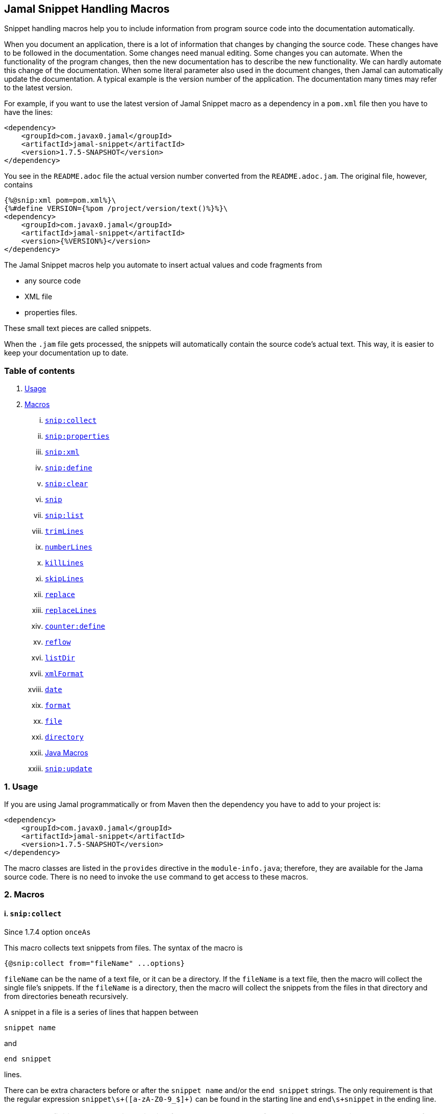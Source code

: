 == Jamal Snippet Handling Macros



Snippet handling macros help you to include information from program source code into the documentation automatically.

When you document an application, there is a lot of information that changes by changing the source code.
These changes have to be followed in the documentation.
Some changes need manual editing.
Some changes you can automate.
When the functionality of the program changes, then the new documentation has to describe the new functionality.
We can hardly automate this change of the documentation.
When some literal parameter also used in the document changes, then Jamal can automatically update the documentation.
A typical example is the version number of the application.
The documentation many times may refer to the latest version.

For example, if you want to use the latest version of Jamal Snippet macro as a dependency in a `pom.xml` file then you have to have the lines:

[source,xml]
----
<dependency>
    <groupId>com.javax0.jamal</groupId>
    <artifactId>jamal-snippet</artifactId>
    <version>1.7.5-SNAPSHOT</version>
</dependency>
----

You see in the `README.adoc` file the actual version number converted from the `README.adoc.jam`.
The original file, however, contains

[source,xml]
----
{%@snip:xml pom=pom.xml%}\
{%#define VERSION={%pom /project/version/text()%}%}\
<dependency>
    <groupId>com.javax0.jamal</groupId>
    <artifactId>jamal-snippet</artifactId>
    <version>{%VERSION%}</version>
</dependency>
----

The Jamal Snippet macros help you automate to insert actual values and code fragments from

* any source code
* XML file
* properties files.

These small text pieces are called snippets.

When the `.jam` file gets processed, the snippets will automatically contain the source code's actual text.
This way, it is easier to keep your documentation up to date.

=== Table of contents

. <<usage,Usage>>
. <<macros,Macros>>
[lowerroman, start=1]
.. <<snip:collect,`snip:collect`>>
.. <<snip:properties,`snip:properties`>>
.. <<snip:xml,`snip:xml`>>
.. <<snip:define,`snip:define`>>
.. <<snip:clear,`snip:clear`>>
.. <<snip,`snip`>>
.. <<snipList,`snip:list`>>
.. <<trimLines,`trimLines`>>
.. <<numberLines,`numberLines`>>
.. <<killLines,`killLines`>>
.. <<skipLines,`skipLines`>>
.. <<replace,`replace`>>
.. <<replaceLines,`replaceLines`>>
.. <<counter:define,`counter:define`>>
.. <<reflow,`reflow`>>
.. <<listDir,`listDir`>>
.. <<xmlFormat,`xmlFormat`>>
.. <<date,`date`>>
.. <<format,`format`>>
.. <<file,`file`>>
.. <<directory,`directory`>>
.. <<Java,Java Macros>>
.. <<snip:update,`snip:update`>>




[[usage]]
=== 1. Usage

If you are using Jamal programmatically or from Maven then the dependency you have to add to your project is:

----
<dependency>
    <groupId>com.javax0.jamal</groupId>
    <artifactId>jamal-snippet</artifactId>
    <version>1.7.5-SNAPSHOT</version>
</dependency>
----

The macro classes are listed in the `provides` directive in the `module-info.java`; therefore, they are available for the Jama source code.
There is no need to invoke the `use` command to get access to these macros.

[[macros]]
=== 2. Macros

[[snip:collect]]
==== i. `snip:collect`
Since 1.7.4 option `onceAs`

This macro collects text snippets from files.
The syntax of the macro is

[source]
----
{@snip:collect from="fileName" ...options}
----

`fileName` can be the name of a text file, or it can be a directory.
If the `fileName` is a text file, then the macro will collect the single file's snippets.
If the `fileName` is a directory, then the macro will collect the snippets from the files in that directory and from directories beneath recursively.

A snippet in a file is a series of lines that happen between

[source]
----
snippet name
----

and

[source]
----
end snippet
----

lines.

There can be extra characters before or after the `snippet name` and/or the `end snippet` strings.
The only requirement is that the regular expression `snippet\s+([a-zA-Z0-9_$]+)` can be found in the starting line and `end\s+snippet` in the ending line.

[NOTE]
====
The definition and matching criteria of the start and the end of the snippet are very liberal.
The reason for that is to ease in recognizing these in different files.
The regular expressions will find snippet start and snippet ends in Java files, in XML, in Perl or Python code.
Essentially you should not have a problem signaling the start and the end of the snippet in any program code that allows you to write some form of a comment.

The disadvantage of this liberal definition is that sometimes it finds lines that accidentally contain the word snippet.
If you look at the source code in the file src/main/java/javax0/Jamal/snippet/TrimLines.java you can see examples.
The comment mentions snippets, and there is a word eligible to be an identifier after `snippet`, and the parsing thinks that this is a snippet start.
Eventually, there is no `end snippet` on the lines following it, which is an error the snippet collection process recognizes.
(Up to 1.7.2. Later versions use this file as a snippet source; thus, it has 'end snippet'.)
Still, you do not receive an error message.

That is because the collection process only recognizes this error but does not throw an exception.
The exception is thrown only when you want to use the `snip` macro for an unterminated snippet.

The possible situation may even be more complicated because the accidental word following `snippet` in a comment may also be used in other files as a snippet identifier.
The collector, sooner or later, will find that definition, and it will assume that the one with the error was just an accidental comment and replaces the old with the correct, error-free snippet.
It is still okay when the snippet collection finds these two snippets in the opposite order.
If there is already a correct, error-free snippet collected and the collection finds an erroneous one of the same name, it ignores that.

This way, the collection and the use of the snippets ignores the accidental snippet definitions, but at the same time, it can detect the mal-formed snippets.

If you look at the src/main/java/javax0/Jamal/snippet/TrimLines.javain version 1.7.3 or later, you can see that there is a `// snippet` line in the code.
Because there is also an accidental `snippet` line before it, the collection would not find this line.
Because of the previous `snippet` line, the real `// snippet` line becomes part of the previous snippet.
The `// snippet` line is preceded by an `// end snippet` line to avoid this.
Such a line out of a snippet is ignored, and in this case, it closes the accidental snippet.
====

As you can see, the regular expression contains a collection group, which Jamal uses as the name of the snippet.
For example, the code




[source]
----
// snippet sample
public class Sample implements Macro {

    @Override
    public String evaluate(Input in, Processor processor) {
        return in.toString()
            .replaceAll("^\\n+", "")
            .replaceAll("\\n+$", "");
    }
}
// snippet end
----

defines a snippet that is named `sample`.
The snippets can be used later using the <<snip,`snip`>> macro.

The output of the `collect` macro is an empty string.

The macro's input contains parameters.
These parameters are parsed using the Standard Parameter Parsing as defined in <<../PARAMS.adoc,PARAMS>>.
The parameters are `from`, `start`, `stop`, `include`, `exclude`, `onceAs`.

The snippet start and end matching regular expression can be redefined.
If the parameter `start` is defined, its value will be used as a snippet start matching regular expression.
It must have one collection group.
If the parameter `stop` is defined, then its value will be used as snippet end matching regular expression.

The collection of the files can also be controlled using parameters.
The parameters `include` and `exclude` can define regular expressions.
Only the files that match the regular expression specified by `include` and do not match the one set by `exclude` are collected when defined.

It is enough if the regular expressions match a part of the line, or the file name.

For example, the test file

[source]
----
{#snip:collect from="." exclude=2}
First snippet {@snip first_snippet}
2. snippet {@snip second_snippet}

Next file
{@try!
First snippet {@snip second_file_first$snippet}
Second snippet {@snip seconda_snippet_uniconde}
}
and this is the end
----

excludes any file that contains the character `2` in its name.

The parameter `onceAs` can be used to avoid repeated snippet collections.
Your collect macro may be in an included file, or the complexity of the structure of the Jamal source is complex.
At a certain point it may happen that the snippets you need were already collected, collecting it again would be erroneous.
When snippets are collected you cannot redefine a snippet.
If you define a parameter as `onceAs="the Java samples from HPC"` then the collect macro will remember this name.
If you try to collect anything with the same `onceAs` parameter the collection will simply ignore it.
It was already collected.

NOTE: This option was introduced to the `snip:collect` macro along with the Jamal doclet implementation.
When the individual documentation parts are processed in the same processor the processing order is not guaranteed.
If you want to refer to some snippets you have to collect them.
To do that you have to have the `snip:collect` in every JavaDoc, presumably using an imported file.
That collect macro should name the collection to avoid redefinition error.

[[snip:properties]]
==== ii. `snip:properties`

This macro will load properties from a "properties" file or from an "xml" file.
The names of the properties will become the names of the snippets and the values the values of the snippets.

For example, the sample

[source]
----
{@snip:properties src/test/resources/javax0/jamal/snippet/testproperties.properties}
----


will load the content of the file `javax0/jamal/snippet/testproperties.properties`, which is

[source]
----
a=letter a
b=    letter b
c = letter c
----

and thus using the `snip` macro, like

[source]
----
{@snip a}
----

will result



[source]
----
letter a
----


If the extension of the file is `.xml`, then the properties will be loaded as XML format properties.
For example the same properties file in XML format looks like the following:

[source,xml]
----
<?xml version="1.0" encoding="UTF-8"?>
<!DOCTYPE properties SYSTEM "http://java.sun.com/dtd/properties.dtd">
<properties>
    <comment>Application Configuration</comment>
    <entry key="a">letter a</entry>
    <entry key="b">letter b</entry>
    <entry key="c">letter c</entry>
</properties>
----

[[snip:xml]]
==== iii. `snip:xml`

This macro loads an XML file and assigns it to a "user-defined" macro.
The syntax of the command is

[source]
----
{@snip:xml macroName=xml_file.xml}
----

The defined `macroName` macro can be used as an ordinary user defined macro that accepts one argument.
This user defined macro evaluates in a special way.
It uses the argument as an XPath expression and returns the value from the XML document that matches the argument.

For example this document contains the following macros at the start:

[source]
----
{@snip:xml pom=pom.xml}\
{#define VERSION={pom /project/version/text()}}\
...
<version>{VERSION}</version>
...
----

The result is:

[source]
----
...
<version>1.7.5-SNAPSHOT</version>
...
----


which is the current version of the project as read from the `pom.xml` file.

[[snip:define]]
==== iv. `snip:define`

This macro can be used to define a snippet.
Snippets are usually collected from project files, but it is also possible to defined them via the macro `snip:define`.
For example,

[source]
----
{@snip:define mySnippet=
This is the snippet, which is defined inside the file and not collected from an external file
}
{@snip mySnippet
is used here and then the rest of the text is ignored}
----

will result



[source]
----
This is the snippet, which is defined inside the file and not collected from an external file
----


[[snip:clear]]
==== v. `snip:clear`

Calling this macro deletes all collected snippets from the memory.
The result of the macro is an empty string.

[[snip]]
==== vi. `snip`

The `snip` macro should have one argument, which should be the name of the snippet previously collected.
The result of the macro is the content of the snippet.

For example

[source]
----
{@snip snipped_id comment}
----

is replaced by the content of the snippet named `snipped_id`.
The macro reads the ID from the input, and it purposefully ignores the rest of the input.
The reason to have the rest of the input as the comment is to allow the Jamal file users to insert a description of the snippet.
You can manually copy the content of the snippet there, which helps the navigation in the source code, but the same time it is not a problem if the copy gets outdated.
The output fetched the content from the actual value of the snippet.

Starting with Jamal version 1.7.2, the `snippet_id` can also be followed by a regular expression.
The regular expression can be used to extract and use a smaller part from the first line of the snippet.
The typical use is when there is a constant defined in the code and you want to reference the value of the constant.
In this case you can add

[source,java]
----
// snippet snippet_id
...
// end snippet
----

lines before and after the line defining the constant and add a regular expression that has one capturing group.
For example, you can have

[source,java]
----
// snippet defaultShellName
public static final String DEFAULT_RUBY_SHELL_NAME = ":rubyShell";
// end snippet
----

and the Jamal code

[source,text]
----
{#define defaultShellName={@snip defaultShellName /"(.*)"/}}\
----

to gauge out the string `:rubyShell` from the source code.

If the first character after the `snippet_id` is a `/` character, then the macro will treat the rest of the input as a regular expression.
This part also has to end using a `/`.
The characters between the first and the last `/` are interpreted as a regular expression.
This regex has to have at least one capturing group.
The string captured by the first group will be returned by the macro.
The characters that follow the last `/` character are ignored, and eventually can not contain any more `/` characters.

If the regular expression is not find in the first line of the snippet, or there is no capturing group, then the first line itself will be the result of the macro.

[[snipList]]
==== vii. `snip:list`

This macro list the defined snippets.
The list is represented as a comma delimited list, which contains the names of the snippets.

There are four parameters the macro handles, all are optional:

* `name` (can be aliased as `id`) for the name of the snippet

* `file` for the file name of the snippet

* `text` for the contect of the snippet

* `listSeparator` can redefine the list separator. The default is comma.

The first three parameters are interpreted as regular expressions.
If any of them missing or empty string then the parameter is not taken into account.

The listing will filter the snippets to include only those into the list that

* the name of the snippet matches the parameter `name`, and

* the file name, from which the snippet was harvested matches the parameter `file`, and

* at least one line of the snippet matches the parameter `text`.

The matching means that the regular expression should match part of the text.
If you want to match the whole name, file name or content line you have to use a `^ ... $` format regular expression.

If all the parameters are missing then the macro will list all the snippet names.

[[trimLines]]
==== viii. `trimLines`

This macro can cut off the unneeded spaces from the start and end of the lines.
When a code fragment is included in the documentation as a snippet, the lines may have extra spaces at the start.
That is when the fragment comes from a code part that is somewhere in the middle of a tabulated structure.
This macro can remove the extra spaces from the start of the line keeping the relative tabulation of the lines.
This way the code formatting remains the same as in the source code, but the code sample will be aligned to the left.

The syntax of the macro is:

[source]
----
{@trimLines ...

  possible
    multiple lines
}
----

For example:

[source]
----
{@trimLines
  k
   a
   b
 c
}
----

will result

[source]
----
 
 k
  a
  b
c


----


The lines to be trimmed should start on the line following the name of the macro.
The characters following the macro name to the end of the line are parsed for options.
Options currently are:

* `margim` can specify the minimum number of spaces that have to appear in front ofevery line.
Using this option you can even insert extra spaces in front of the lines while keeping the tabulation.

* `trimVertical` is a boolean parameter to remove the new line character from the start and from the end of the sample.
This eliminates the leading and trailing empty lines.

* `verticalTrimOnly` (alias `vtimOnly`) instructs the macro to do only the vertical trimming.
If this option is defined there is no need to define `trimVertical` also.

The macro can also delete the empty lines from the start and from the end of its input in case the option `trimVertical` is set.
For example

[source]
----
{#trimLines
{@options trimVertical}



  k
   a
   b
  c


}
----

will result

[source]
----
 
k
 a
 b
c

----


[[numberLines]]
==== ix. `numberLines`

This macro can put numbers in front of the lines, sequentially numbering them.
The syntax of the macro is

[source]
----
{@numberLines
     ..
     ..
     ..
}
----

By default, the numbering of the lines start with one and every line gets the next number.
For example

[source]
----
{@numberLines
this is the first line
this is the second line
this is the third line
}
----

will result

[source]
----
1. this is the first line
2. this is the second line
3. this is the third line
----


The number will be inserted with a `.` (dot) after the number and a space.

The parameters `start`, `step` and `format` can define different start value, step value and format for the numbers.
For example

[source]
----
{#numberLines start=3 step=2 format=" %03d::"
this is the first line
this is the second line
this is the third line
}
----

will result

[source]
----
003::this is the first line
005::this is the second line
007::this is the third line
----


The formatting will be used in the method `String::format`.
Any illegal formatting will result an error.

[[killLines]]
==== x. `killLines`

This macro deletes selected lines from its input.

The first line following the macro identifier until the end of the line may contain parameters.
These parameters are parsed using the Standard Parameter Parsing as defined in <<../PARAMS.adoc,PARAMS>>.


The format of the macro is

[source]
----
{@killLines parameters

 ...

}
----

By default, the lines, which contain only spaces are deleted.
The parameter macro `pattern` may define a regular expression that can be used to select the lines.

For example:

[source]
----
{#killLines pattern=^\s*//
/* this stays */
// this is some C code that we want to list without the
// single line comments

#define VERSION 1.0 //this line also stays put
int j = 15;
}
----

creates the output

[source]
----
/* this stays */

#define VERSION 1.0 //this line also stays put
int j = 15;
----


[[skipLines]]
==== xi. `skipLines`

This macro can be used to skip lines from the snippet.
It is similar to <<killLines,`killLines`>> but this macro deletes ranges of lines instead of individual lines.
The macro uses two regular expressions, named `skip` and `endSkip`.
When a line matches the line `skip` then the line, and the following lines are deleted from the output until a line matching `endSkip` is matched.
The lines that match the regular expressions are also deleted.

For example,

[source]
----
{@skipLines
this line is there
skip this line and all other lines until a line contains 'end skip' <- this one does not count
this line is skipped
this line is skipped again
there can be anything before 'end     skip' as the regular expression uses find() and not match()
there can be more lines
}
----

will result

[source]
----
this line is there
there can be more lines
----


You can also define the regular expressions defining the parameters `skip` and `endSkip`.
For example,

[source]
----
{#skipLines {@define skip=jump\s+starts?\s+here}{@define endSkip=land\s+here}
this line is there
jump start here
this line is skipped
this line is skipped again
land                 here
there can be more lines
}
----

will result

[source]
----
this line is there
there can be more lines
----


It is not an error if there is no line matching the `endSkip`.
In that case all lines starting with the line matching the `skip` will be removed from the output.
There can be multiple `skip` and `endSkip` lines.
The `skip` and `endSkip` lines cannot be nested.
When there is a match for a `skip` then any further `skip` is ignored until an `endSkip` is found.

[[replace]]
==== xii. `replace`

The macro `replace` replaces strings to other strings in its input.
 The macro scans the input using the <<../README.adoc#argsplit,Standard Built-In Macro Argument Splitting>>.

It uses the first argument as the input and then every following argument pairs as search and replace strings.
For example:

[source]
----
{@replace /the apple has fallen off the tree/apple/pear/tree/bush}
----

will result:

[source]
----
the pear has fallen off the bush
----


If the option `regex` is active, then the search string are treated as regular expressions and the replace strings may also contain replacement parts.
For example,

[source]
----
{#replace {@options regex}/the apple has fallen off the tree/appl(.)/p$1ar/tree/bush}
----

will result the same output

[source]
----
the pear has fallen off the bush
----

but this time the replace used regular expression substitution.

[[replaceLines]]
==== xiii. `replaceLines`

This macro replaces strings in the input.


The first line following the macro identifier until the end of the line may contain parameters.
These parameters are parsed using the Standard Parameter Parsing as defined in <<../PARAMS.adoc,PARAMS>>.


It works similarly to the macro <<replace,`replace`>>.
The difference is that the replace

* is always based on regular expressions, and

* it works on the individual lines of the input in a loop.

The difference is significant when you want to match something line by line at the start or at the end of the line.
For example,

[source]
----
{@define replace=/^\s+\*\s+//}
{@replaceLines
* this can be a snippet content
* which was collected
* from a Java or C program comment
}
----

will result

[source]
----
* this can be a snippet content
* which was collected
* from a Java or C program comment
----


The search regular expressions, and the replacement strings have to be defined in the parameter `replace`.
This parameter can be defined inside the `replaceLines` macro.
The macro scans the value of the parameter `replace` using the <<../README.adoc#argsplit,Standard Built-In Macro Argument Splitting>>.

It is usually an error when no lines are replaced in a snippet.
To detect this the parameter`detectNoChange` can be used.
If this boolean parameter is true, then the macro will result in an error if no line was changed.

[[counter:define]]
==== xiv. `counter:define`

This macro defines a counter.
The counter can be used like a parameterless user defined macro that returns the formatted actual value of the counter each time.
The actual value of the counter is modified after each use.
The format of the macro is

[source]
----
{@counter:define id=identifier}
----

The value of the counter starts with 1 by default and is increased by 1 each time the macro is used.
For example,

[source]
----
{@counter:define id=c} {c} {c} {c}
----

will result

[source]
----
1 2 3
----


You can define the start, and the step value for the counter as well as the format.
For example,

[source]
----
{#counter:define id=c{@define start=2}{@define step=17}} {c} {c} {c}
----

will result

[source]
----
2 19 36
----


The format can contain the usual `String.format` formattings.
In addition to that it can also contain one of the `$alpha`, `$ALPHA`, `$roman` or `$ROMAN` literals.

* `$alpha` will be replaced by `a`, `b`, ... , `z` for 1, 2, ... , 26 counter values.
* `$ALPHA` will be replaced by `A`, `B`, ... , `Z` for 1, 2, ... , 26 counter values.
* `$roman` will be replaced by the lower case roman numeral format for 1, 2, ... , 3999 counter values.
* `$ROMAN` will be replaced by the upper case roman numeral format for 1, 2, ... , 3999 counter values.

It is an error

* if either `$alpha` or `$ALPHA` is used in the format, and the value is zero, negative, or larger than 26, or
* if either `$roman` or `$ROMAN` is used in the format, and the value is zero, negative, or larger than 3999.

Examples:

[source]
----
{#counter:define id=cFormatted{@define format=%03d.}}{cFormatted} {cFormatted} {cFormatted}
{#counter:define id=aFormatted{@define format=$alpha.}}{aFormatted} {aFormatted} {aFormatted}
{#counter:define id=AFormatted{@define format=$ALPHA.}}{AFormatted} {AFormatted} {AFormatted}
{#counter:define id=rFormatted{@define format=$ROMAN.}{@define start=3213}}{rFormatted} {rFormatted} {rFormatted}
{#counter:define id=RFormatted{@define format=$ROMAN.}{@define start=3213}}{RFormatted} {RFormatted} {RFormatted}
----

The output will be


[source]
----
001. 002. 003.
a. b. c.
A. B. C.
MMMCCXIII. MMMCCXIV. MMMCCXV.
MMMCCXIII. MMMCCXIV. MMMCCXV.
----


[[reflow]]
==== xv. `reflow`

This macro reflows the content of it.
The default behaviour is that the lines will be any long and the paragraph will be separated by double new-lines.

For example:

[source]
----
{@reflow
The
short
lines
will
be put into a single line.

Empty lines are paragraph limiters.




Multiple empty lines are
converted to one.}
----

The output will be


[source]
----
The short lines will be put into a single line.

Empty lines are paragraph limiters.

Multiple empty lines are converted to one.
----


If the parameter `width` specifies a positive integer number, then it will be used to limit the length of the lines.
For example

[source]
----
{@define width=1}
{@reflow
The
long
lines
will
be broken into words.

Empty lines are paragraph limiters.}
----

The output will be


[source]
----
The
long
lines
will
be
broken
into
words.

Empty
lines
are
paragraph
limiters.
----


Setting the `width` to any non-positive value will remove the limit from the line length.

[[listDir]]
==== xvi. `listDir`

This macro list the files in a directory and then returns the comma separated list of the formatted files.
The format of the macro is:

[source]
----
{@listDir directory}
----

The parameter `directory` can be absolute or relative to the currently processed document.
For example,

[source]
----
{#for macroJavaFile in ({@listDir (format=$simpleName) ./src/main/java/javax0/jamal/})=
- macroJavaFile}
----

will result

[source]
----
- jamal
- snippet
- Snip.java
- Case.java
- NumberLines.java
- DateMacro.java
- Format.java
- Update.java
- FilesMacro.java
- Collect.java
- TrimLines.java
- Replace.java
- SnipXml.java
- Counter.java
- Clear.java
- KillLines.java
- SnippetStore.java
- ListDir.java
- XmlFormat.java
- SnipProperties.java
- CounterMacro.java
- SnipList.java
- XmlDocument.java
- Java.java
- ReplaceLines.java
- SkipLines.java
- Reflow.java
- Snippet.java
----


The listing of the files is recursive and is unlimited.
The limit of the recursion can be limited by defining the parameter `maxDepth`.
The same listing limited to 1 depth (non-recursive) is the following

[source]
----
{#for macroJavaFile in ({#listDir (format=$simpleName) ./src/main/java/javax0/jamal/
{@define maxDepth=1}})=
- macroJavaFile}
----

will result

[source]
----
- jamal
- snippet
----


The default formatting for the list of the files is the name of the file.
The parameter `format` can define other formats.
This format can contain placeholder, and these will be replaced with actual parameters of the files.
When used in a multivariable for loop then the format usually has the format

[source]
----
$placeholdes1|placeholder2| ... |placeholder3
----

This is because the `|` character is the default separator for the different values in a `for` macro loop.

The possible placeholders are:




* `$size` will be replaced by the size of the file.
* `$time` will be replaced by the modification time of the file.
* `$absolutePath` will be replaced by the absolute path of the file.
* `$name` will be replaced by the name of the file.
* `$simpleName` will be replaced by the simple name of the file.
* `$isDirectory` will be replaced by the string literal `true` if the file is a directory, `false` otherwise.
* `$isFile` will be replaced by the string literal `true` if the file is a plain file, `false` otherwise.
* `$isHidden` will be replaced by the string literal `true` if the file is hidden, `false` otherwise.
* `$canExecute` will be replaced by the string literal `true` if the file can be executed, `false` otherwise.
* `$canRead` will be replaced by the TIFT can be read, `false` otherwise.
* `$canWrite` will be replaced by the string literal `true` if the file can be written, `false` otherwise.


For example,

[source]
----
{!#for (name,size) in ({#listDir ./src/main/java/javax0/jamal/
{@define format=$simpleName|$size}
})=
- name: {`@format /%,d/(int)size} bytes}
----

will result

[source]
----
- jamal: 96 bytes
- snippet: 896 bytes
- Snip.java: 2,317 bytes
- Case.java: 2,273 bytes
- NumberLines.java: 2,151 bytes
- DateMacro.java: 613 bytes
- Format.java: 930 bytes
- Update.java: 3,772 bytes
- FilesMacro.java: 4,763 bytes
- Collect.java: 5,498 bytes
- TrimLines.java: 3,687 bytes
- Replace.java: 1,775 bytes
- SnipXml.java: 1,511 bytes
- Counter.java: 3,323 bytes
- Clear.java: 434 bytes
- KillLines.java: 1,446 bytes
- SnippetStore.java: 9,845 bytes
- ListDir.java: 3,901 bytes
- XmlFormat.java: 3,317 bytes
- SnipProperties.java: 1,485 bytes
- CounterMacro.java: 1,811 bytes
- SnipList.java: 1,233 bytes
- XmlDocument.java: 2,038 bytes
- Java.java: 9,275 bytes
- ReplaceLines.java: 2,293 bytes
- SkipLines.java: 2,048 bytes
- Reflow.java: 1,716 bytes
- Snippet.java: 1,088 bytes
----



If the option `followSymlinks` is used, like in

[source]
----
{@options followSymlinks}
----

then the recursive collection process for colelction the files will follow symlinks.

[[xmlFormat]]
==== xvii. `xmlFormat`

The macro `xmlFormat` interprets the input as an XML document if there is any, and the result is the document formatted.
If the input is empty or contains only spaces, then it registers a post-processor that runs after the Jamal processing is done and formats the final output as XML.
For example,

[source]
----
{#xmlFormat
<?xml version="1.0" encoding="UTF-8" standalone="no"?>
<project xmlns="http://maven.apache.org/POM/4.0.0" xmlns:xsi="http://www.w3.org/2001/XMLSchema-instance" xsi:schemaLocation="http://maven.apache.org/POM/4.0.0 http://maven.apache.org/xsd/maven-4.0.0.xsd">
<modelVersion>4.0.0</modelVersion><name>jamal snippet</name><packaging>jar</packaging>
<groupId>com.javax0.jamal</groupId><artifactId>jamal-snippet</artifactId><version>1.7.5-SNAPSHOT</version>
</project>
}
----

will result

[source]
----
<?xml version="1.0" encoding="UTF-8" standalone="no"?>
<project xmlns="http://maven.apache.org/POM/4.0.0" xmlns:xsi="http://www.w3.org/2001/XMLSchema-instance" xsi:schemaLocation="http://maven.apache.org/POM/4.0.0 http://maven.apache.org/xsd/maven-4.0.0.xsd">
    <modelVersion>4.0.0</modelVersion>
    <name>jamal snippet</name>
    <packaging>jar</packaging>
    <groupId>com.javax0.jamal</groupId>
    <artifactId>jamal-snippet</artifactId>
    <version>1.7.5-SNAPSHOT</version>
</project>
----


The default tabulation size is four.
You can alter it by defining the parameter `tabsize`.
For example,

[source]
----
{#xmlFormat
<?xml version="1.0" encoding="UTF-8" standalone="no"?>{@define tabsize=0}
<project xmlns="http://maven.apache.org/POM/4.0.0" xmlns:xsi="http://www.w3.org/2001/XMLSchema-instance" xsi:schemaLocation="http://maven.apache.org/POM/4.0.0 http://maven.apache.org/xsd/maven-4.0.0.xsd">
<modelVersion>4.0.0</modelVersion><name>jamal snippet</name><packaging>jar</packaging>
<groupId>com.javax0.jamal</groupId><artifactId>jamal-snippet</artifactId><version>1.7.5-SNAPSHOT</version>
</project>
}
----

will result

[source]
----
<?xml version="1.0" encoding="UTF-8" standalone="no"?>
<project xmlns="http://maven.apache.org/POM/4.0.0" xmlns:xsi="http://www.w3.org/2001/XMLSchema-instance" xsi:schemaLocation="http://maven.apache.org/POM/4.0.0 http://maven.apache.org/xsd/maven-4.0.0.xsd">
<modelVersion>4.0.0</modelVersion>
<name>jamal snippet</name>
<packaging>jar</packaging>
<groupId>com.javax0.jamal</groupId>
<artifactId>jamal-snippet</artifactId>
<version>1.7.5-SNAPSHOT</version>
</project>
----


As you can see there is no tabulation in this case.


There is another use of the macro `xmlFormat`.
If you do not include any XML, or anything else into the macro as input, then the macro will treat this as a command to format the whole output.
I registers itself into the processor and when the processing was finished this registered call-back starts and at that point it will format the output of the processing.
That way you can easily format a whole processed file.

The previous example that we used before can also be formulated this way.

[source]
----
{#xmlFormat}
<?xml version="1.0" encoding="UTF-8" standalone="no"?>
<project xmlns="http://maven.apache.org/POM/4.0.0" xmlns:xsi="http://www.w3.org/2001/XMLSchema-instance" xsi:schemaLocation="http://maven.apache.org/POM/4.0.0 http://maven.apache.org/xsd/maven-4.0.0.xsd">
<modelVersion>4.0.0</modelVersion><name>jamal snippet</name><packaging>jar</packaging>
<groupId>com.javax0.jamal</groupId><artifactId>jamal-snippet</artifactId><version>1.7.5-SNAPSHOT</version>
</project>
----

Note that the macro invocation `{#xmlFormat}` in this case can be anywhere in the input.
The formatting will take place postponed, when the processing is finished.
It will result the same output as before:

[source]
----
<?xml version="1.0" encoding="UTF-8" standalone="no"?>
<project xmlns="http://maven.apache.org/POM/4.0.0" xmlns:xsi="http://www.w3.org/2001/XMLSchema-instance" xsi:schemaLocation="http://maven.apache.org/POM/4.0.0 http://maven.apache.org/xsd/maven-4.0.0.xsd">
    <modelVersion>4.0.0</modelVersion>
    <name>jamal snippet</name>
    <packaging>jar</packaging>
    <groupId>com.javax0.jamal</groupId>
    <artifactId>jamal-snippet</artifactId>
    <version>1.7.5-SNAPSHOT</version>
</project>
----


[[date]]
==== xviii. `date`

This macro will return the current date formatted using Java `SimpleDateFormat`.
The format string is the input of the macro.

Example

[source]
----
{@date yyyy-MM-dd HH:mm:ss}
----

wll result the output

[source]
----
2021-04-25 22:20:53
----


[[format]]
==== xix. `format`

The macro `format` can be used to format the arguments.
 The macro scans the input using the <<../README.adoc#argsplit,Standard Built-In Macro Argument Splitting>>.

The first argument will be interpreted as the format string.
The rest of the arguments will be used as the values for the formatting.
By the nature of Jamal all these arguments are strings.
Since the parameters to the underlying `String::format` method are not only strings they can be converted.
If any of the parameters starts with a `(xxx)` string, then the string will be converted to the type`xxx` before passing to `String::format` as an argument.
This format is similar to the cast syntax of Java and C.

The `xxx` can be


* `int`, the conversion will call Integer::parseInt.
* `long`, the conversion will call Long::parseLong.
* `double`, the conversion will call Double::parseDouble.
* `float`, the conversion will call Float::parseFloat.
* `boolean`, the conversion will call Boolean::parseBoolean.
* `short`, the conversion will call Short::parseShort.
* `byte`, the conversion will call Byte::parseByte.
* `char`, the conversion will fetch the first character of the parameter.

Examples:

[source]
----
{@define LONG=5564444443455587466}
{@format /%,016d/(int)  587466}
{#format /%x/(long){LONG}}}
{@format /%,016.4f/(double)587466}
{@format /%e/(double)587466}
{@format /%e is %s/(double)587466/5.874660e+05}
{#format /hashCode(0x%x)=0x%h/(long){LONG}/(long){LONG}}
----

wll result the output

[source]
----
000000000587,466
4d38e0bd5891048a}
0000587,466.0000
5.874660e+05
5.874660e+05 is 5.874660e+05
hashCode(0x4d38e0bd5891048a)=0x15a9e437
----


[[file]]
==== xx. `file`

You can use this macro to include the name of a file in the documentation.
First, it seems counterintuitive to have a macro for that.
You can type in the name of the file, and it will appear in the output.

The real added value of the macro is that it checks that the file exists.
If the file does not exist or is not a file, then the macro will error.
It helps the maintenance of the application.
If the file gets renamed, moved, or deleted, the document will not compile until you follow the change.

The macro can also format the name of the file.
It uses the value of the user-defined macro `fileFormat` for the purpose.
If this macro is defined outside the `file` macro, then the file names will be formatted using the same format.
For example, you can write

[source]
----
When Jamal processes this file it will generate {@define fileFormat=`$name`}{@file README.adoc}.
----

will result

[source]
----
When Jamal processes this file it will generate `README.adoc`.
----


In the format you can use the following placeholders:


* `$name` gives the name of the file as was specified on the macro
* `$absolutePath` the absolute path to the file
* `$parent` the parent directory where the file is
* `$canonicalPath` the canonical path


[[directory]]
==== xxi. `directory`

You can use this macro to include the name of a directory in the documentation.
First, it seems counterintuitive to have a macro for that.
You can type in the name of the directory, and it will appear in the output.

The real added value of the macro is that it checks that the directory exists.
If the directory does not exist or is not a directory, then the macro will error.
It helps the maintenance of the application.
If the directory gets renamed, moved, or deleted, the document will not compile until you follow the change.

The macro can also format the name of the directory.
It uses the value of the user-defined macro `directoryFormat` for the purpose.
If this macro is defined outside the `directory` macro, then the directory names will be formatted using the same format.
For example, you can write

[source]
----
This file is in the directory {@define directoryFormat=`$name`}{@directory ../jamal-snippet}.
----

will result

[source]
----
This file is in the directory `../jamal-snippet`.
----


In the format you can use the following placeholders:


* `$name` gives the name of the directory as was specified on the macro
* `$absolutePath` gives the name of the directory as was specified on the macro
* `$parent` the parent directory
* `$canonicalPath` the canonical path



[[Java]]
==== xxii. Java Macros

[[java:class]]
===== `java:class`


The macro `java:class` checks that the parameter is a valid Java class and can be found on the classpath.
It is an error if the class cannot be found on the classpath.
This macro can be useful when you document Java source code, and you run the Jamal conversion from a unit test.
In this case the macro will see the test and main classes.
It can check that the class mentioned in the documentation is still there, it was not deleted or renamed.

The output of the macro is the class formatted.
The formatting is the simple name of the class by default.
The formatting can be defined by the parameter `classFormat`.
For example:

[source]
----
The class that implements the macro `java:class` is
{@java:class javax0.jamal.snippet.Java$ClassMacro}.
----

wll result the output

[source]
----
The class that implements the macro `java:class` is
ClassMacro.
----


The format string can be any string with `$` prefixed placeholders.
The placeholders that the macro handles are:


* `$simpleName` will be replaced by the result of calling `getSimpleName()`
* `$name` will be replaced by the result of calling `getName()`
* `$canonicalName` will be replaced by the result of calling `getCanonicalName()`
* `$packageName` will be replaced by the result of calling `getPackageName()`
* `$typeName` will be replaced by the result of calling `getTypeName()`


For example

[source]
----
The class that implements the macro `java:class` is
{@define classFormat=$canonicalName}\
{@java:class javax0.jamal.snippet.Java$ClassMacro} with the canonical name, and
{@define classFormat=$name}\
{@java:class javax0.jamal.snippet.Java$ClassMacro} with the "normal" name.
It is in the package {#java:class javax0.jamal.snippet.Java$ClassMacro {@define classFormat=$packageName}}
{@java:class javax0.jamal.snippet.Java$ClassMacro} is still the "normal" name,
format defined inside the macro is local.
----

wll result the output

[source]
----
The class that implements the macro `java:class` is
javax0.jamal.snippet.Java.ClassMacro with the canonical name, and
javax0.jamal.snippet.Java$ClassMacro with the "normal" name.
It is in the package javax0.jamal.snippet
javax0.jamal.snippet.Java$ClassMacro is still the "normal" name,
format defined inside the macro is local.
----


It is not recommended overusing the format string.
Do not include verbatim text into the format string.
Choose a format string how you want to refer to the classes and use it globally in the document.

[[java:field]]
===== `java:field`


The macro `java:field` checks that the parameter is a valid Java field and can be found on the classpath.
It is an error if the class cannot be found on the classpath.
This macro can be useful when you document Java source code, and you run the Jamal conversion from a unit test.
In this case the macro will see the test and main classes.
It can check that the field mentioned in the documentation is still there, it was not deleted or renamed.
In addition to that the value of the value of the field can also be used in the formatting in case the field is both `static` and `final`.
[source]
----
{@define field=javax0.jamal.api.SpecialCharacters#PRE_EVALUATE}
The field {#java:field (format="$name") {field}}
defined in the class {#java:field (format="$className") {field}}
is both `static` and `final` and has the value {#java:field (format="$value") {field}}
----

will result the output

[source]
----
The field PRE_EVALUATE
defined in the class javax0.jamal.api.SpecialCharacters
is both `static` and `final` and has the value #
----


The format string can be any string with `$` prefixed placeholders.
The placeholders that the macro handles are:


* `$name` will be replaced by the name of the field
* `$classSimpleName` will be replaced by the simple name of the fields's defining class
* `$className` will be replaced by the name of the of the fields's defining class
* `$classCanonicalName` will be replaced by the canonical name of the fields's defining class
* `$classTypeName` will be replaced by the type name of the fields's defining class
* `$packageName` will be replaced by the package where the method is
* `$typeClass` will be replaced by the type of the field
* `$modifiers` will be replaced by the modifiers list of the method
                
* `$value` will be replaced by the value of the field in case the field is both `static` and `final`


[[java:method]]
===== `java:method`


The macro `java:method` checks that the parameter is a valid Java method and can be found on the classpath.
It is an error if the class cannot be found on the classpath.
This macro can be useful when you document Java source code, and you run the Jamal conversion from a unit test.
In this case the macro will see the test and main classes.
It can check that the method mentioned in the documentation is still there, it was not deleted or renamed.

The output of the macro is the method formatted.
The formatting is the name of the method by default.
The formatting can be defined by the parameter `methodFormat`.
For example:

[source]
----
{@define method=/javax0.jamal.snippet.Java$MethodMacro/evaluate}\
{#java:method {method}}
----

wll result the output

[source]
----
evaluate
----


The macro can have two-argument, using the <<../README.adoc#argsplit,Standard Built-In Macro Argument Splitting>> or one specifying the full name of the method.
The full name of the method is the full name of the class and the same of the method separated by either a `#` character or by `::` characters.

The format string can be any string with `$` prefixed placeholders.
The placeholders that the macro handles are:


* `$classSimpleName` will be replaced by the simple name of the method's defining class
* `$className` will be replaced by the name of the of the method's defining class
* `$classCanonicalName` will be replaced by the canonical name of the method's defining class
* `$classTypeName` will be replaced by the type name of the method's defining class
* `$packageName` will be replaced by the package where the method is
* `$name` will be replaced by the name of the method
* `$typeClass` will be replaced by the return type of the method
* `$exceptions` will be replaced by the comma separated values of the exception types the method throws
* `$parameterTypes` will be replaced by the comma separated parameter types
* `$parameterCount` will be replaced by the number of the parameters in decimal format
* `$modifiers` will be replaced by the modifiers list of the method


These formats can be used in your macros directly or using the macros defined in the jim file `res:snippet.jim`.
For example,

[source]
----
The class that implements the macro `java:method` is '{#java:method {method}{@define methodFormat=$name}}()',
but it is simpler to import the jim file included in the snippet library

            {@import res:snippet.jim}\

and use the user defined macros, like the following:

{java:method:modifiers |{method}}\
{java:method:classSimpleName |{method}}\
::{java:method:name |{method}}({java:method:parameterTypes:simpleName |{method}})
----

will result the output

[source]
----
The class that implements the macro `java:method` is 'evaluate()',
but it is simpler to import the jim file included in the snippet library


and use the user defined macros, like the following:

publicMethodMacro::evaluate(Input,Processor)
----


[[snip:update]]
==== xxiii. `snip:update`

This macro can be used to automatically copy the content of the snippets into the `snip` macros.
That way the Jamal source will contain an updated value of the snippet helping the navigation in the Jamal source file.

The result of the macro is an empty string, and it has no side effect inside the macro processor.
When it does, however, is that it alters the file it was used in inserting the snippets into the comment part of the `snip` macro.
Its operation is done in three steps:

1. Reads the file into the memory.
2. It goes through all the lines and inserts the content of the snippet into the comment part of the `snip` macros.
If there is already a comment there, then it gets deleted and replaced.
3. Writes the altered content into the original file updating it.

This macro alters the original file, therefore the use of it has to performed with great care.
Ensure that before executing Jamal, you save the original file, making a copy of it or committing into the git repository.

The `snip:update` macro does not perform Jamal syntax analysis.
To use this macro successfully you have to follow the extra rules:

* The `{@snip id...` macro should start on a new line.
There may be spaces before the macro.
There must not be a comment on the same line following the snipped identifier.
You can put a few non-space character after the snippet identifier in case you want to exclude a snippet use from the update.

* The `snip` macro matching macro closing string has to be on a separate line.
There may be spaces before and after the closing string, but nothing else.

The update macro can be customized.
If the macros `start` and/or `stop` are defined, then their value will be used as regular expression to find the start and the end of the snippet content insertion points.
The default value for `start` is

    ^\s*\Q{\E\s*(?:#|@)\s*snip\s+([$_:a-zA-Z][$_:a-zA-Z0-9]*)\s*$

When this pattern is calculated, the current macro opening string is used instead of `{`.
The `stop` string is

    ^\s*\Q}\E\s*$

When this pattern is calculated, the current macro closing string is used instead of `}`.

(The `\Q` and `\E` escape sequences in Java regular expressions denote escaping, so that the characters between are matched literally.)

It is also possible to define a `head` and `tail` macro.
The content of the `head` macro will be copied in front of the inserted snippet.
The content of the `tail` macro will be copied after the inserted snippet.
It can be used to insert, for example asciidoc

   [source]
   ----

header and

   ----

footer when the snippets are code samples in an asciidoc file.

